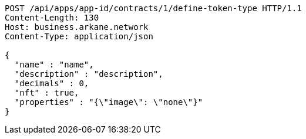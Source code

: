 [source,http,options="nowrap"]
----
POST /api/apps/app-id/contracts/1/define-token-type HTTP/1.1
Content-Length: 130
Host: business.arkane.network
Content-Type: application/json

{
  "name" : "name",
  "description" : "description",
  "decimals" : 0,
  "nft" : true,
  "properties" : "{\"image\": \"none\"}"
}
----